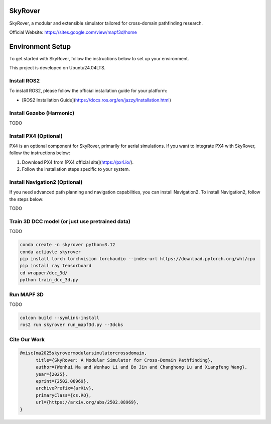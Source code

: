 SkyRover
=========

.. image:: logo.png
   :alt: SkyRover Logo

SkyRover, a modular and extensible simulator tailored for cross-domain pathfinding research.

Official Website: https://sites.google.com/view/mapf3d/home

Environment Setup
================

To get started with SkyRover, follow the instructions below to set up your environment.

This project is developed on Ubuntu24.04LTS.



Install ROS2
-------------

To install ROS2, please follow the official installation guide for your platform:

- [ROS2 Installation Guide](https://docs.ros.org/en/jazzy/Installation.html)


Install Gazebo (Harmonic)
-------------

TODO


Install PX4 (Optional)
-----------------------

PX4 is an optional component for SkyRover, primarily for aerial simulations. If you want to integrate PX4 with SkyRover, follow the instructions below:

1. Download PX4 from [PX4 official site](https://px4.io/).
2. Follow the installation steps specific to your system.

Install Navigation2 (Optional)
-------------------------------

If you need advanced path planning and navigation capabilities, you can install Navigation2. To install Navigation2, follow the steps below:

TODO

Train 3D DCC model (or just use pretrained data)
-------------------------------

TODO

.. code-block:: bash

    conda create -n skyrover python=3.12
    conda actiavte skyrover
    pip install torch torchvision torchaudio --index-url https://download.pytorch.org/whl/cpu
    pip install ray tensorboard 
    cd wrapper/dcc_3d/
    python train_dcc_3d.py


Run MAPF 3D
-------------------------------

TODO

.. code-block:: bash

    colcon build --symlink-install
    ros2 run skyrover run_mapf3d.py --3dcbs


Cite Our Work
-------------------------------

.. code-block:: bibtex

    @misc{ma2025skyrovermodularsimulatorcrossdomain,
          title={SkyRover: A Modular Simulator for Cross-Domain Pathfinding}, 
          author={Wenhui Ma and Wenhao Li and Bo Jin and Changhong Lu and Xiangfeng Wang},
          year={2025},
          eprint={2502.08969},
          archivePrefix={arXiv},
          primaryClass={cs.RO},
          url={https://arxiv.org/abs/2502.08969}, 
    }
